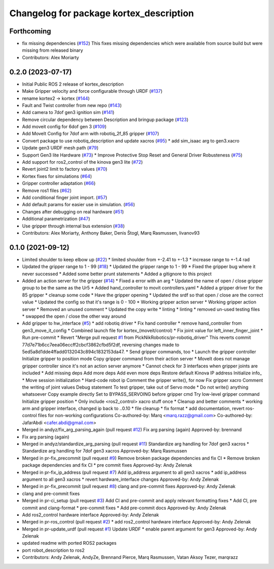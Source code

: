 ^^^^^^^^^^^^^^^^^^^^^^^^^^^^^^^^^^^^^^^^
Changelog for package kortex_description
^^^^^^^^^^^^^^^^^^^^^^^^^^^^^^^^^^^^^^^^

Forthcoming
-----------
* fix missing dependencies (`#152 <https://github.com/PickNikRobotics/ros2_kortex/issues/152>`_)
  This fixes missing dependencies which were available from source build
  but were missing from released binary
* Contributors: Alex Moriarty

0.2.0 (2023-07-17)
------------------
* Initial Public ROS 2 release of kortex_description
* Make Gripper velocity and force configurable through URDF (`#137 <https://github.com/PickNikRobotics/ros2_kortex/issues/137>`_)
* rename kortex2 -> kortex (`#144 <https://github.com/PickNikRobotics/ros2_kortex/issues/144>`_)
* Fault and Twist controller from new repo (`#143 <https://github.com/PickNikRobotics/ros2_kortex/issues/143>`_)
* Add camera to 7dof gen3 ignition sim (`#141 <https://github.com/PickNikRobotics/ros2_kortex/issues/141>`_)
* Remove circular dependency between Description and bringup package (`#123 <https://github.com/PickNikRobotics/ros2_kortex/issues/123>`_)
* Add moveit config for 6dof gen 3 (`#109 <https://github.com/PickNikRobotics/ros2_kortex/issues/109>`_)
* Add MoveIt Config for 7dof arm with robotiq_2f_85 gripper (`#107 <https://github.com/PickNikRobotics/ros2_kortex/issues/107>`_)
* Convert package to use robotiq_description and update xacros (`#95 <https://github.com/PickNikRobotics/ros2_kortex/issues/95>`_)
  * add sim_isaac arg to gen3.xacro
* Update gen3 URDF mesh path (`#79 <https://github.com/PickNikRobotics/ros2_kortex/issues/79>`_)
* Support Gen3 lite Hardware (`#73 <https://github.com/PickNikRobotics/ros2_kortex/issues/73>`_)
  * Improve Protective Stop Reset and General Driver Robusteness (`#75 <https://github.com/PickNikRobotics/ros2_kortex/issues/75>`_)
* Add support for ros2_control of the kinova gen3 lite (`#72 <https://github.com/PickNikRobotics/ros2_kortex/issues/72>`_)
* Revert joint2 limit to factory values (`#70 <https://github.com/PickNikRobotics/ros2_kortex/issues/70>`_)
* Kortex fixes for simulations (`#64 <https://github.com/PickNikRobotics/ros2_kortex/issues/64>`_)
* Gripper controller adaptation (`#66 <https://github.com/PickNikRobotics/ros2_kortex/issues/66>`_)
* Remove ros1 files (`#62 <https://github.com/PickNikRobotics/ros2_kortex/issues/62>`_)
* Add conditional finger joint import. (`#57 <https://github.com/PickNikRobotics/ros2_kortex/issues/57>`_)
* Add default params for easier use in simulation. (`#56 <https://github.com/PickNikRobotics/ros2_kortex/issues/56>`_)
* Changes after debugging on real hardware (`#51 <https://github.com/PickNikRobotics/ros2_kortex/issues/51>`_)
* Additional parametrization (`#47 <https://github.com/PickNikRobotics/ros2_kortex/issues/47>`_)
* Use gripper through internal bus extension (`#38 <https://github.com/PickNikRobotics/ros2_kortex/issues/38>`_)
* Contributors: Alex Moriarty, Anthony Baker, Denis Štogl, Marq Rasmussen, livanov93

0.1.0 (2021-09-12)
------------------
* Limited shoulder to keep elbow up (`#22 <https://github.com/PickNikRobotics/ros2_kortex/issues/22>`_)
  * limited shoulder from +-2.41 to +-1.3
  * increase range to +-1.4 rad
* Updated the gripper range to 1 - 99 (`#18 <https://github.com/PickNikRobotics/ros2_kortex/issues/18>`_)
  * Updated the gripper range to 1 - 99
  * Fixed the gripper bug where it never successed
  * Added some better prunt statements
  * Added a gitignore to this project
* Added an action server for the gripper (`#14 <https://github.com/PickNikRobotics/ros2_kortex/issues/14>`_)
  * Fixed a error with an arg
  * Updated the name of open / close gripper group to be the same as the Ur5
  * Added hand_controller to movit controllers.yaml
  * Added a gripper driver for the 85 gripper
  * cleanup some code
  * Have the gripper opening
  * Updated the srdf so that open / close are the correct value
  * Updated the config so that it's range is 0 - 100
  * Working gripper action server
  * Working gripper action server
  * Removed an unused comment
  * Updated the copy write
  * linting
  * linting
  * removed un-used testing files
  * swapped the open / close the other way around
* Add gripper to hw_interface (`#5 <https://github.com/PickNikRobotics/ros2_kortex/issues/5>`_)
  * add robotiq driver
  * Fix hand controller
  * remove hand_controller from gen3_move_it_config
  * Combined launch file for kortex\_(moveit/control)
  * Fix joint value for left_inner_finger_joint
  * Run pre-commit
  * Revert "Merge pull request `#1 <https://github.com/PickNikRobotics/ros2_kortex/issues/1>`_ from PickNikRobotics/pr-robotiq_driver"
  This reverts commit 77d7e71b6cc7eea06eccff2cbcf3862cfbd5f2df, reversing
  changes made to 5ed5a8d1dde4ffadd0132043c894c1832153da47.
  * Send gripper commands, too
  * Launch the gripper controller
  Initialize gripper to position mode
  Copy gripper command from their action server
  * MoveIt does not manage gripper controller since it's not an action server anymore
  * Cannot check for 3 interfaces when gripper joints are included
  * Add missing deps
  Add more deps
  Add even more deps
  Restore default Kinova IP address
  Initialize info\_
  * Move session initialization
  * Hard-code robot ip
  Comment the gripper write(), for now
  Fix gripper xacro
  Comment the writing of joint values
  Debug statement
  To test gripper, take out of Servo mode
  * Do not write() anything whatsoever
  Copy example directly
  Set to BYPASS_SERVOING before gripper cmd
  Try low-level gripper command
  Initialize gripper position
  * Only include <ros2_control> xacro stuff once
  * Cleanup and better comments
  * working arm and gripper interface, changed ip back to ..0.10
  * file cleanup
  * fix format
  * add documentation, revert ros-control files for non-working configurations
  Co-authored-by: Marq <marq.razz@gmail.com>
  Co-authored-by: JafarAbdi <cafer.abdi@gmail.com>
* Merged in andyz/fix_arg_parsing_again (pull request `#12 <https://github.com/PickNikRobotics/ros2_kortex/issues/12>`_)
  Fix arg parsing (again)
  Approved-by: brennand
* Fix arg parsing (again)
* Merged in andyz/standardize_arg_parsing (pull request `#11 <https://github.com/PickNikRobotics/ros2_kortex/issues/11>`_)
  Standardize arg handling for 7dof gen3 xacros
  * Standardize arg handling for 7dof gen3 xacros
  Approved-by: Marq Rasmussen
* Merged in pr-fix_precommit (pull request `#9 <https://github.com/PickNikRobotics/ros2_kortex/issues/9>`_)
  Remove broken package dependencies and fix CI
  * Remove broken package dependencies and fix CI
  * pre commit fixes
  Approved-by: Andy Zelenak
* Merged in pr-fix_ip_address (pull request `#7 <https://github.com/PickNikRobotics/ros2_kortex/issues/7>`_)
  Add ip_address argument to all gen3 xacros
  * add ip_address argument to all gen3 xacros
  * revert hardware_interface changes
  Approved-by: Andy Zelenak
* Merged in pr-fix_precommit (pull request `#8 <https://github.com/PickNikRobotics/ros2_kortex/issues/8>`_)
  clang and pre-commit fixes
  Approved-by: Andy Zelenak
* clang and pre-commit fixes
* Merged in pr-ci_setup (pull request `#3 <https://github.com/PickNikRobotics/ros2_kortex/issues/3>`_)
  Add CI and pre-commit and apply relevant formatting fixes
  * Add CI, pre commit and clang-format
  * pre-commit fixes
  * Add pre-commit docs
  Approved-by: Andy Zelenak
* Add ros2_control hardware interface
  Approved-by: Andy Zelenak
* Merged in pr-ros_control (pull request `#2 <https://github.com/PickNikRobotics/ros2_kortex/issues/2>`_)
  * add ros2_control hardware interface
  Approved-by: Andy Zelenak
* Merged in pr-update_urdf (pull request `#1 <https://github.com/PickNikRobotics/ros2_kortex/issues/1>`_)
  Update URDF
  * enable parent argument for gen3
  Approved-by: Andy Zelenak
* updated readme with ported ROS2 packages
* port robot_description to ros2
* Contributors: Andy Zelenak, AndyZe, Brennand Pierce, Marq Rasmussen, Vatan Aksoy Tezer, marqrazz
